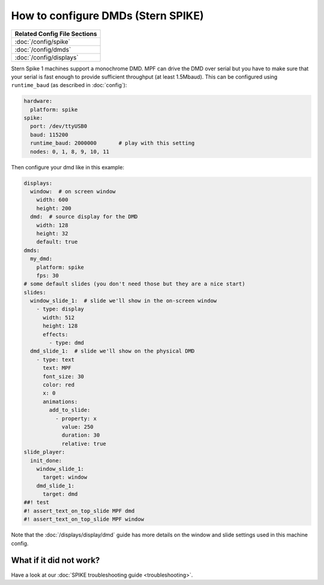 How to configure DMDs (Stern SPIKE)
===================================

+------------------------------------------------------------------------------+
| Related Config File Sections                                                 |
+==============================================================================+
| :doc:`/config/spike`                                                         |
+------------------------------------------------------------------------------+
| :doc:`/config/dmds`                                                          |
+------------------------------------------------------------------------------+
| :doc:`/config/displays`                                                      |
+------------------------------------------------------------------------------+

Stern Spike 1 machines support a monochrome DMD.
MPF can drive the DMD over serial but you have to make sure that your serial
is fast enough to provide sufficient throughput (at least 1.5Mbaud).
This can be configured using ``runtime_baud`` (as described in :doc:`config`):

.. code-block:: mpf-config

   hardware:
     platform: spike
   spike:
     port: /dev/ttyUSB0
     baud: 115200
     runtime_baud: 2000000       # play with this setting
     nodes: 0, 1, 8, 9, 10, 11

Then configure your dmd like in this example:

.. code-block:: mpf-mc-config

   displays:
     window:  # on screen window
       width: 600
       height: 200
     dmd:  # source display for the DMD
       width: 128
       height: 32
       default: true
   dmds:
     my_dmd:
       platform: spike
       fps: 30
   # some default slides (you don't need those but they are a nice start)
   slides:
     window_slide_1:  # slide we'll show in the on-screen window
       - type: display
         width: 512
         height: 128
         effects:
           - type: dmd
     dmd_slide_1:  # slide we'll show on the physical DMD
       - type: text
         text: MPF
         font_size: 30
         color: red
         x: 0
         animations:
           add_to_slide:
             - property: x
               value: 250
               duration: 30
               relative: true
   slide_player:
     init_done:
       window_slide_1:
         target: window
       dmd_slide_1:
         target: dmd
   ##! test
   #! assert_text_on_top_slide MPF dmd
   #! assert_text_on_top_slide MPF window

Note that the :doc:`/displays/display/dmd` guide has more details
on the window and slide settings used in this machine config.

What if it did not work?
------------------------

Have a look at our :doc:`SPIKE troubleshooting guide <troubleshooting>`.
